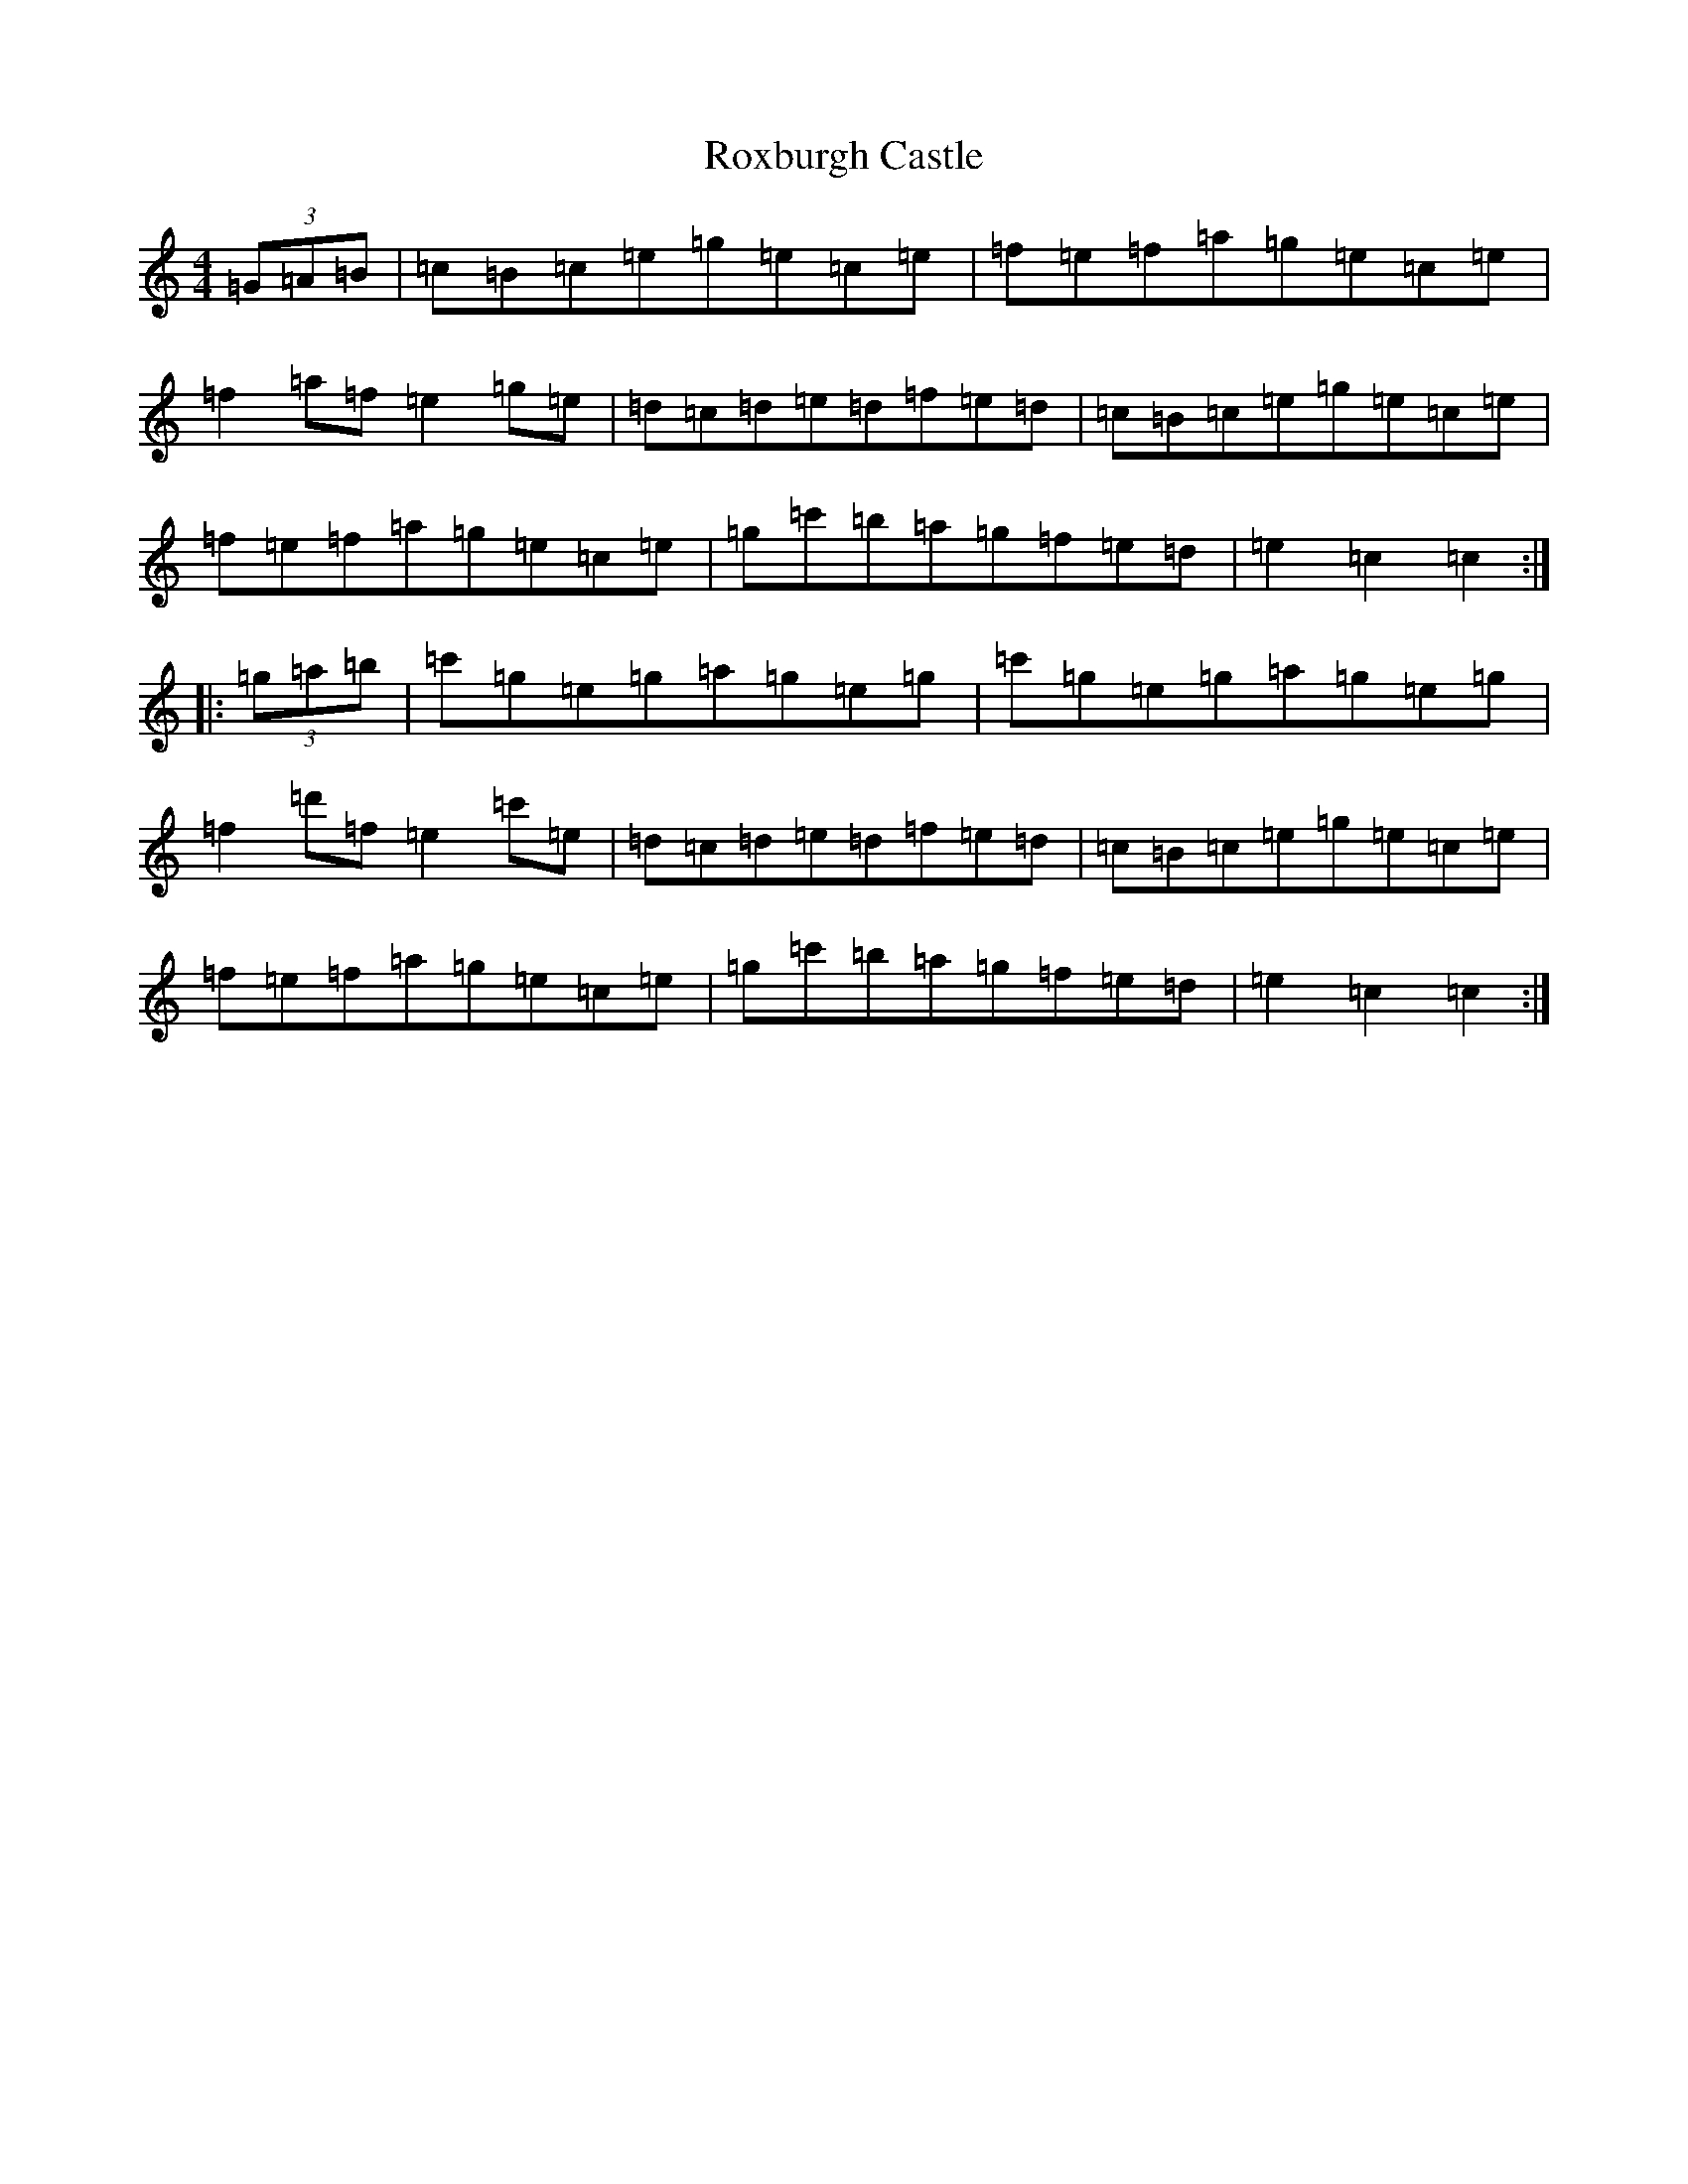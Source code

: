 X: 18644
T: Roxburgh Castle
S: https://thesession.org/tunes/4628#setting4628
R: hornpipe
M:4/4
L:1/8
K: C Major
(3=G=A=B|=c=B=c=e=g=e=c=e|=f=e=f=a=g=e=c=e|=f2=a=f=e2=g=e|=d=c=d=e=d=f=e=d|=c=B=c=e=g=e=c=e|=f=e=f=a=g=e=c=e|=g=c'=b=a=g=f=e=d|=e2=c2=c2:||:(3=g=a=b|=c'=g=e=g=a=g=e=g|=c'=g=e=g=a=g=e=g|=f2=d'=f=e2=c'=e|=d=c=d=e=d=f=e=d|=c=B=c=e=g=e=c=e|=f=e=f=a=g=e=c=e|=g=c'=b=a=g=f=e=d|=e2=c2=c2:|